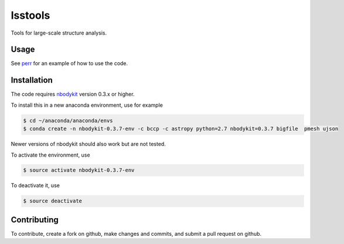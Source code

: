 lsstools
=========================================
Tools for large-scale structure analysis.

Usage
-----
See `perr <https://github.com/mschmittfull/perr>`_ for an example of how to use the code.


Installation
------------
The code requires `nbodykit <https://github.com/bccp/nbodykit>`_ version 0.3.x or higher.

To install this in a new anaconda environment, use for example

.. code-block:: bash

  $ cd ~/anaconda/anaconda/envs
  $ conda create -n nbodykit-0.3.7-env -c bccp -c astropy python=2.7 nbodykit=0.3.7 bigfile  pmesh ujson

Newer versions of nbodykit should also work but are not tested. 

To activate the environment, use

.. code-block:: bash

  $ source activate nbodykit-0.3.7-env

To deactivate it, use

.. code-block:: bash

  $ source deactivate


Contributing
------------
To contribute, create a fork on github, make changes and commits, and submit a pull request on github.